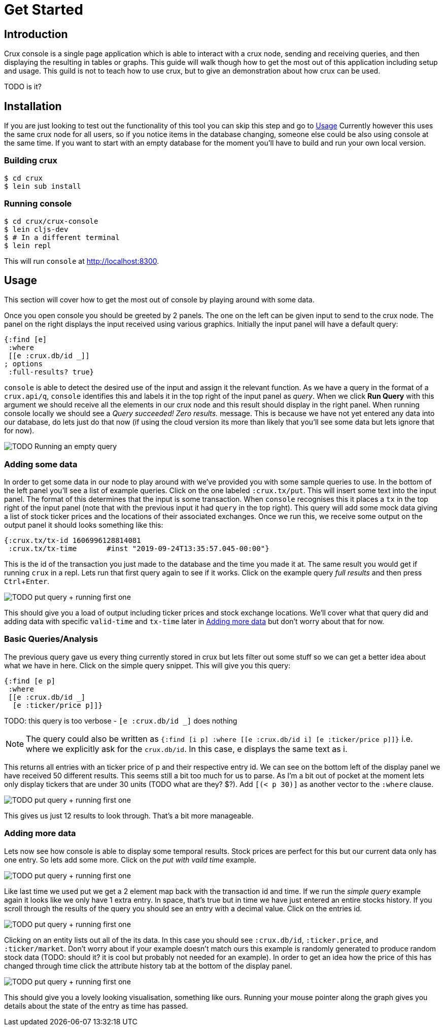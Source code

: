 = Get Started
:experimental:

== Introduction

Crux console is a single page application which is able to interact with a crux
node, sending and receiving queries, and then displaying the resulting in
tables or graphs. This guide will walk though how to get the most out of this
application including setup and usage. This guild is not to teach how to use
crux, but to give an demonstration about how crux can be used.

TODO is it?

== Installation

If you are just looking to test out the functionality of this tool you can skip
this step and go to <<Usage>> Currently however this uses
the same crux node for all users, so if you notice items in the database
changing, someone else could be also using console at the same time.
If you want to start with an empty database for the moment you'll have to build
and run your own local version.

=== Building crux

[source, shell]
----
$ cd crux
$ lein sub install
----

=== Running console

[source, shell]
----
$ cd crux/crux-console
$ lein cljs-dev
$ # In a different terminal
$ lein repl
----

This will run `console` at http://localhost:8300.


== Usage

This section will cover how to get the most out of console by playing around
with some data.

Once you open console you should be greeted by 2 panels. The one on the left
can be given input to send to the crux node. The panel on the right displays
the input received using various graphics. Initially the input panel will have
a default query:

[source, clojure]
----
{:find [e]
 :where
 [[e :crux.db/id _]]
; options
 :full-results? true}
----

`console` is able to detect the desired use of the input and assign it the
relevant function. As we have a query in the format of a `crux.api/q`,
`console` identifies this and labels it in the top right of the input panel as
_query_.
When we click *Run Query* with this argument we should receive all
the elements in our crux node and this result should display in the right
panel. When running console locally we should see a _Query succeeded! Zero
results._ message. This is because we have not yet entered any data into our
database, do lets just do that now (if using the cloud version its more than
likely that you'll see some data but lets ignore that for now).

image::resources/img/console1-runqempty.gif[TODO Running an empty query]

=== Adding some data

In order to get some data in our node to play around with we've provided you
with some sample queries to use. In the bottom of the left panel you'll see a
list of example queries. Click on the one labeled `:crux.tx/put`. This will
insert some text into the input panel. The format of this determines that the
input is some transaction. When `console` recognises this it places a `tx` in
the top right of the input panel (note that with the previous input it had
`query` in the top right). This query will add some mock data giving a list of
stock ticker prices and the locations of their associated exchanges.  Once we
run this, we receive some output on the output panel it should looks something
like this:

[source, clojure]
----
{:crux.tx/tx-id	1606996128814081
 :crux.tx/tx-time	#inst "2019-09-24T13:35:57.045-00:00"}
----

This is the id of the transaction you just made to the database and the time
you made it at. The same result you would get if running `crux` in a repl. Lets
run that first query again to see if it works. Click on the example query _full
results_ and then press kbd:[Ctrl + Enter].

image::resources/img/console1-runqempty.gif[TODO put query + running first one]

This should give you a load of output including ticker prices and stock
exchange locations. We'll cover what that query did and adding data with
specific `valid-time` and `tx-time` later in <<Adding more data>> but don't
worry about that for now.

=== Basic Queries/Analysis

The previous query gave us every thing currently stored in crux but lets filter
out some stuff so we can get a better idea about what we have in here. Click on
the simple query snippet. This will give you this query:

[source, clojure]
----
{:find [e p]
 :where
 [[e :crux.db/id _]
  [e :ticker/price p]]}
----
TODO: this query is too verbose - `[e :crux.db/id _]` does nothing

NOTE: The query could also be written as `{:find [i p] :where [[e :crux.db/id
i] [e :ticker/price p]]}` i.e. where we explicitly ask for the `crux.db/id`. In
this case, e displays the same text as i.

This returns all entries with an ticker price of p and their respective entry
id. We can see on the bottom left of the display panel we have received 50
different results. This seems still a bit too much for us to parse. As I'm a
bit out of pocket at the moment lets only display tickers that are under 30
units (TODO what are they? $?). Add `[(< p 30)]` as another vector to the
`:where` clause.

image::resources/img/console1-runqempty.gif[TODO put query + running first one]

This gives us just 12 results to look through. That's a bit more manageable.

=== Adding more data

Lets now see how console is able to display some temporal results. Stock prices
are perfect for this but our current data only has one entry. So lets add some
more. Click on the _put with vaild time_ example.

image::resources/img/console1-runqempty.gif[TODO put query + running first one]

Like last time we used put we get a 2 element map back with the transaction id
and time. If we run the _simple query_ example again it looks like we only have
1 extra entry. In space, that's true but in time we have just entered an entire
stocks history. If you scroll through the results of the query you should see
an entry with a decimal value. Click on the entries id.

image::resources/img/console1-runqempty.gif[TODO put query + running first one]

Clicking on an entity lists out all of the its data. In this case you should
see `:crux.db/id`, `:ticker.price`, and `:ticker/market`. Don't worry about if
your example doesn't match ours this example is randomly generated to produce
random stock data (TODO: should it? it is cool but probably not needed for an
example). In order to get an idea how the price of this has changed through
time click the attribute history tab at the bottom of the display panel.

image::resources/img/console1-runqempty.gif[TODO put query + running first one]

This should give you a lovely looking visualisation, something like ours.
Running your mouse pointer along the graph gives you details about the state of
the entry as time has passed.

